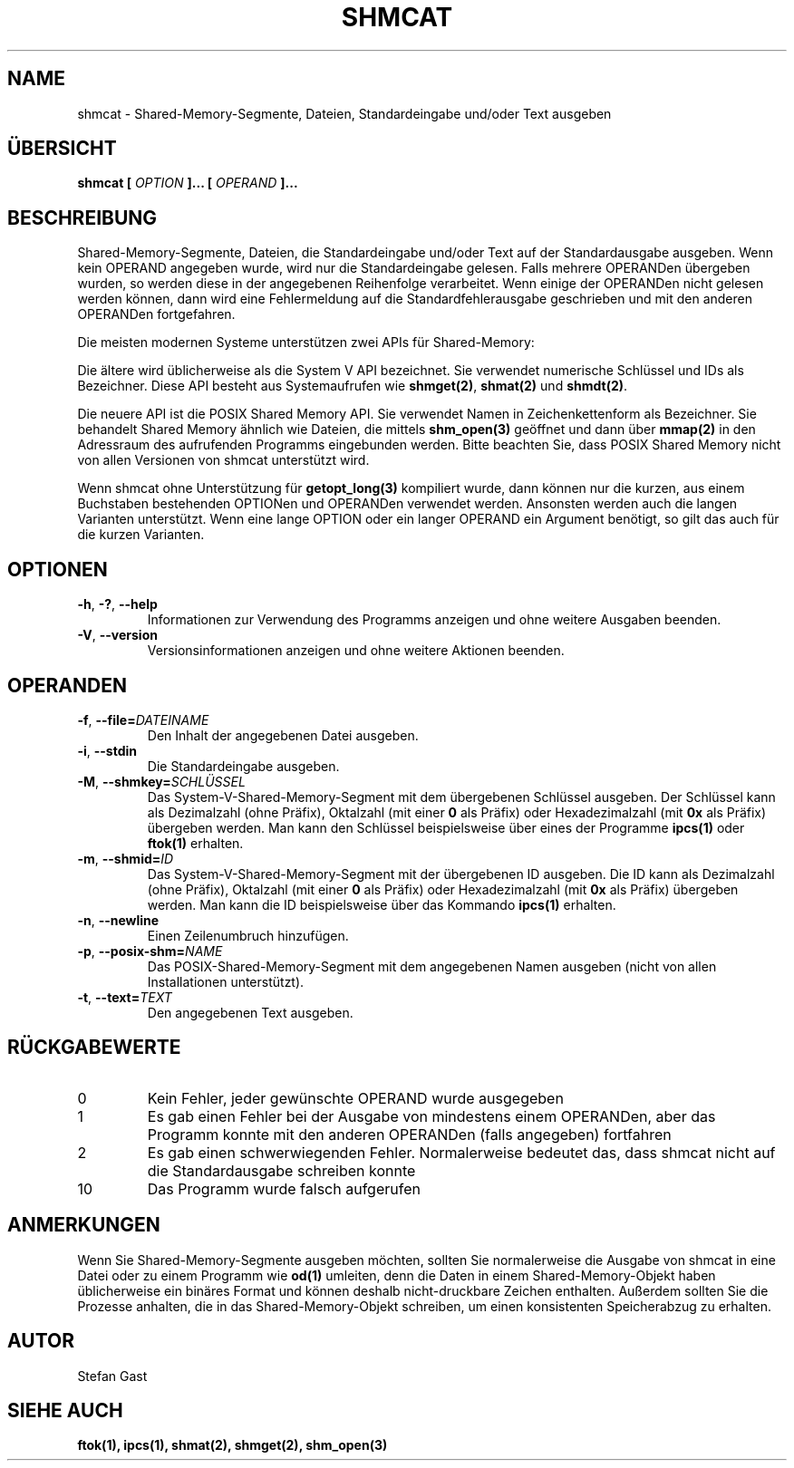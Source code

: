 .TH SHMCAT "1" "November 2012" "shmcat(1)"
.SH NAME
shmcat \- Shared-Memory-Segmente, Dateien, Standardeingabe und/oder Text ausgeben
.SH \(:UBERSICHT
.B shmcat [
.I OPTION
.B ]... [
.I OPERAND
.B ]...
.SH BESCHREIBUNG
Shared-Memory-Segmente, Dateien, die Standardeingabe und/oder Text auf der
Standardausgabe ausgeben. Wenn kein OPERAND angegeben wurde, wird nur
die Standardeingabe gelesen. Falls mehrere OPERANDen \(:ubergeben wurden, so
werden diese in der angegebenen Reihenfolge verarbeitet. Wenn einige der
OPERANDen nicht gelesen werden k\(:onnen, dann wird eine Fehlermeldung auf die
Standardfehlerausgabe geschrieben und mit den anderen OPERANDen fortgefahren.
.PP
Die meisten modernen Systeme unterst\(:utzen zwei APIs f\(:ur Shared-Memory:
.PP
Die \(:altere wird \(:ublicherweise als die System V API bezeichnet. Sie
verwendet numerische Schl\(:ussel und IDs als Bezeichner. Diese API besteht aus
Systemaufrufen wie \fBshmget(2)\fR, \fBshmat(2)\fR und \fBshmdt(2)\fR.
.PP
Die neuere API ist die POSIX Shared Memory API. Sie verwendet Namen in
Zeichenkettenform als Bezeichner. Sie behandelt Shared Memory \(:ahnlich wie
Dateien, die mittels \fBshm_open(3)\fR ge\(:offnet und dann \(:uber
\fBmmap(2)\fR in den Adressraum des aufrufenden Programms eingebunden werden.
Bitte beachten Sie, dass POSIX Shared Memory nicht von allen Versionen von
shmcat unterst\(:utzt wird.
.PP
Wenn shmcat ohne Unterst\(:utzung f\(:ur \fBgetopt_long(3)\fR kompiliert wurde,
dann k\(:onnen nur die kurzen, aus einem Buchstaben bestehenden OPTIONen und
OPERANDen verwendet werden. Ansonsten werden auch die langen Varianten
unterst\(:utzt. Wenn eine lange OPTION oder ein langer OPERAND ein Argument
ben\(:otigt, so gilt das auch f\(:ur die kurzen Varianten.
.SH OPTIONEN
.TP
\fB-h\fR, \fB-?\fR, \fB--help\fR
Informationen zur Verwendung des Programms anzeigen und ohne weitere
Ausgaben beenden.
.TP
\fB-V\fR, \fB--version\fR
Versionsinformationen anzeigen und ohne weitere Aktionen beenden.
.SH OPERANDEN
.TP
\fB-f\fR, \fB--file=\fIDATEINAME\fR
Den Inhalt der angegebenen Datei ausgeben.
.TP
\fB-i\fR, \fB--stdin\fR
Die Standardeingabe ausgeben.
.TP
\fB-M\fR, \fB--shmkey=\fISCHL\(:USSEL\fR
Das System-V-Shared-Memory-Segment mit dem \(:ubergebenen Schl\(:ussel ausgeben.
Der Schl\(:ussel kann als Dezimalzahl (ohne Pr\(:afix), Oktalzahl (mit einer
\fB0\fR als Pr\(:afix) oder Hexadezimalzahl (mit \fB0x\fR als Pr\(:afix)
\(:ubergeben werden. Man kann den Schl\(:ussel beispielsweise \(:uber eines
der Programme \fBipcs(1)\fR oder \fBftok(1)\fR erhalten.
.TP
\fB-m\fR, \fB--shmid=\fIID\fR
Das System-V-Shared-Memory-Segment mit der \(:ubergebenen ID ausgeben. Die ID
kann als Dezimalzahl (ohne Pr\(:afix), Oktalzahl (mit einer \fB0\fR als
Pr\(:afix) oder Hexadezimalzahl (mit \fB0x\fR als Pr\(:afix) \(:ubergeben
werden. Man kann die ID beispielsweise \(:uber das Kommando \fBipcs(1)\fR
erhalten.
.TP
\fB-n\fR, \fB--newline\fR
Einen Zeilenumbruch hinzuf\(:ugen.
.TP
\fB-p\fR, \fB--posix-shm=\fINAME\fR
Das POSIX-Shared-Memory-Segment mit dem angegebenen Namen ausgeben (nicht von
allen Installationen unterst\(:utzt).
.TP
\fB-t\fR, \fB--text=\fITEXT\fR
Den angegebenen Text ausgeben.
.SH R\(:UCKGABEWERTE
.TP
0
Kein Fehler, jeder gew\(:unschte OPERAND wurde ausgegeben
.TP
1
Es gab einen Fehler bei der Ausgabe von mindestens einem OPERANDen, aber das Programm konnte mit den anderen OPERANDen (falls angegeben) fortfahren
.TP
2
Es gab einen schwerwiegenden Fehler. Normalerweise bedeutet das, dass shmcat nicht auf die Standardausgabe schreiben konnte
.TP
10
Das Programm wurde falsch aufgerufen
.SH ANMERKUNGEN
Wenn Sie Shared-Memory-Segmente ausgeben m\(:ochten, sollten Sie normalerweise
die Ausgabe von shmcat in eine Datei oder zu einem Programm wie \fBod(1)\fR
umleiten, denn die Daten in einem Shared-Memory-Objekt haben \(:ublicherweise
ein bin\(:ares Format und k\(:onnen deshalb nicht-druckbare Zeichen enthalten.
Au\(sserdem sollten Sie die Prozesse anhalten, die in das Shared-Memory-Objekt
schreiben, um einen konsistenten Speicherabzug zu erhalten.
.SH AUTOR
Stefan Gast
.SH "SIEHE AUCH"
.BR ftok(1),
.BR ipcs(1),
.BR shmat(2),
.BR shmget(2),
.BR shm_open(3)
